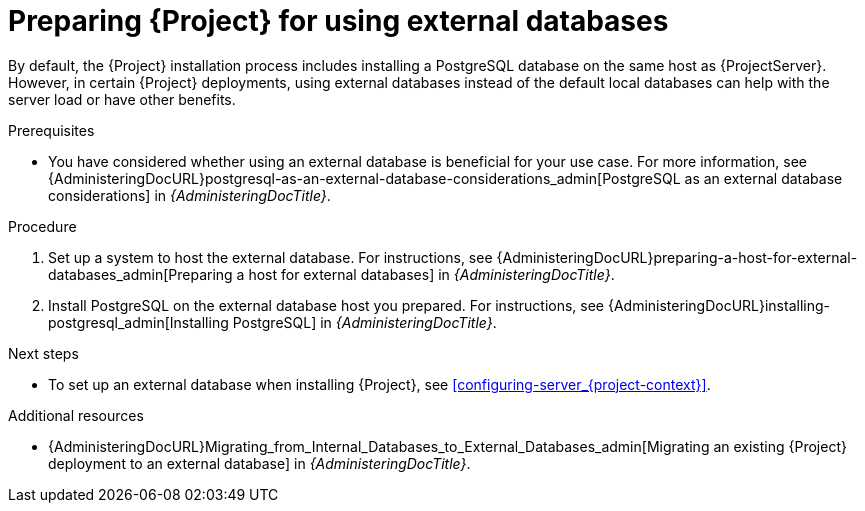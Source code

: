 [id="Preparing_for_using_external_databases_{context}"]
= Preparing {Project} for using external databases

By default, the {Project} installation process includes installing a PostgreSQL database on the same host as {ProjectServer}.
However, in certain {Project} deployments, using external databases instead of the default local databases can help with the server load or have other benefits.

.Prerequisites
* You have considered whether using an external database is beneficial for your use case. 
For more information, see {AdministeringDocURL}postgresql-as-an-external-database-considerations_admin[PostgreSQL as an external database considerations] in _{AdministeringDocTitle}_.

.Procedure
. Set up a system to host the external database. 
For instructions, see {AdministeringDocURL}preparing-a-host-for-external-databases_admin[Preparing a host for external databases] in _{AdministeringDocTitle}_.

. Install PostgreSQL on the external database host you prepared. 
For instructions, see {AdministeringDocURL}installing-postgresql_admin[Installing PostgreSQL] in _{AdministeringDocTitle}_.

.Next steps
* To set up an external database when installing {Project}, see xref:configuring-server_{project-context}[].

.Additional resources
* {AdministeringDocURL}Migrating_from_Internal_Databases_to_External_Databases_admin[Migrating an existing {Project} deployment to an external database] in _{AdministeringDocTitle}_.
